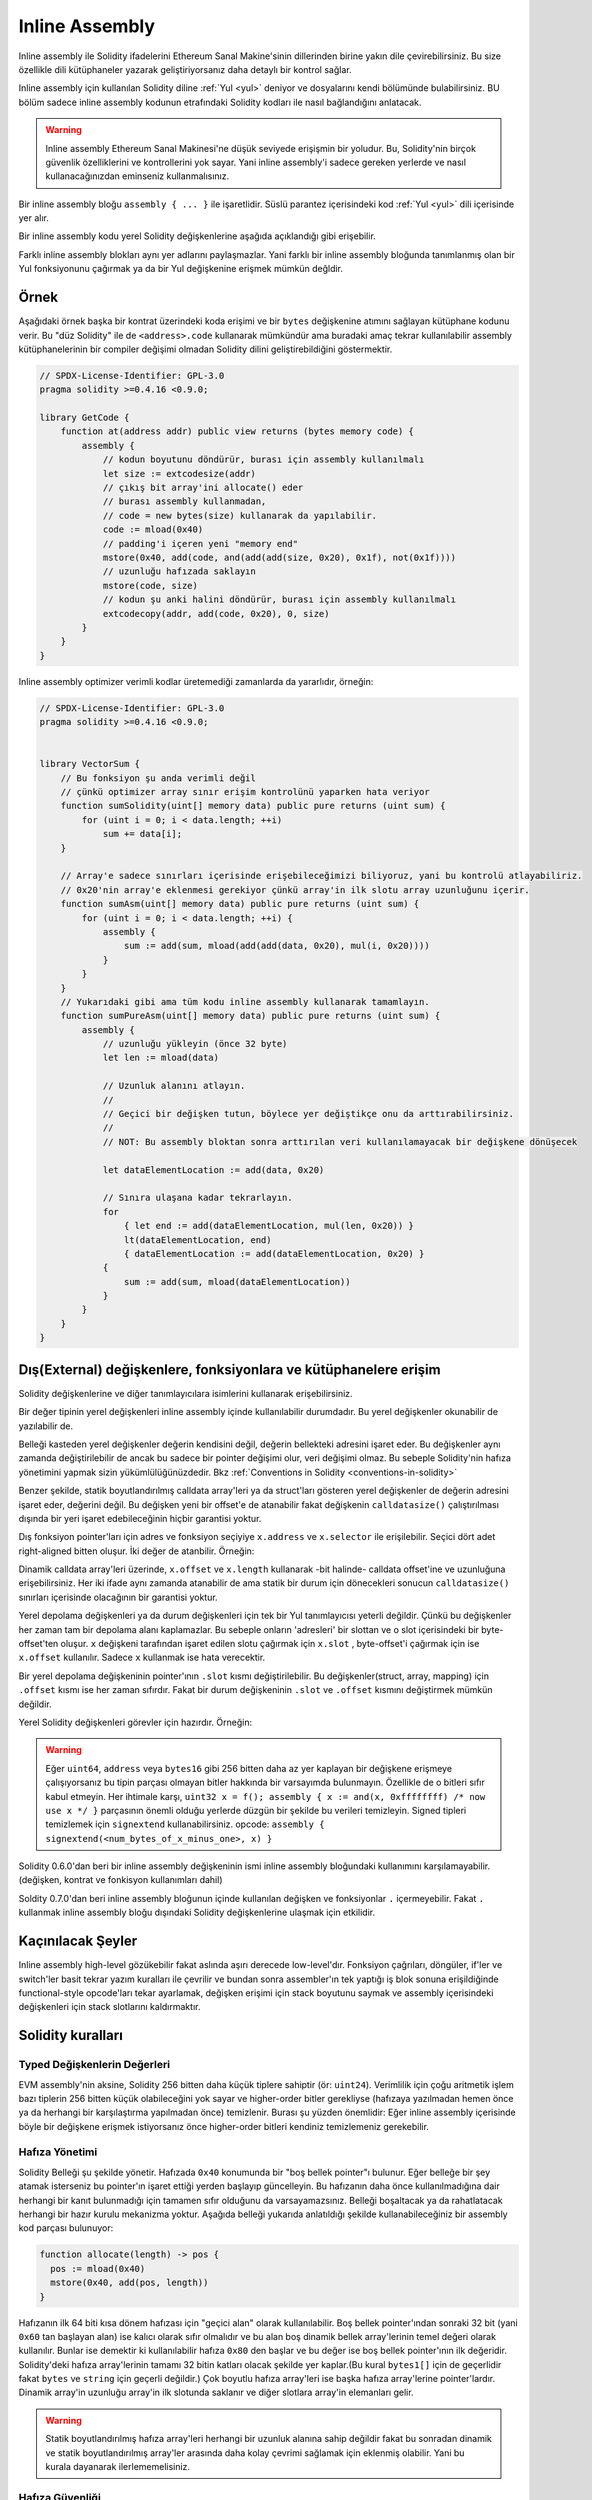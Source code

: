 .. _inline-assembly:

###############
Inline Assembly
###############

.. index:: ! assembly, ! asm, ! evmasm

Inline assembly ile Solidity ifadelerini Ethereum Sanal Makine'sinin dillerinden birine yakın dile çevirebilirsiniz.
Bu size özellikle dili kütüphaneler yazarak geliştiriyorsanız daha detaylı bir kontrol sağlar.

Inline assembly için kullanılan Solidity diline :ref:`Yul <yul>` deniyor ve dosyalarını kendi bölümünde bulabilirsiniz.
BU bölüm sadece inline assembly kodunun etrafındaki Solidity kodları ile nasıl bağlandığını anlatacak.

.. warning::
    Inline assembly Ethereum Sanal Makinesi'ne düşük seviyede erişişmin bir yoludur.
    Bu, Solidity'nin birçok güvenlik özelliklerini ve kontrollerini yok sayar.
    Yani inline assembly'i sadece gereken yerlerde ve nasıl kullanacağınızdan eminseniz kullanmalısınız.

Bir inline assembly bloğu ``assembly { ... }`` ile işaretlidir. 
Süslü parantez içerisindeki kod :ref:`Yul <yul>` dili içerisinde yer alır.

Bir inline assembly kodu yerel Solidity değişkenlerine aşağıda açıklandığı gibi erişebilir.

Farklı inline assembly blokları aynı yer adlarını paylaşmazlar. Yani farklı bir inline assembly 
bloğunda tanımlanmış olan bir Yul fonksiyonunu çağırmak ya da bir Yul değişkenine erişmek mümkün değldir.

Örnek
-------

Aşağıdaki örnek başka bir kontrat üzerindeki koda erişimi ve bir ``bytes`` değişkenine atımını sağlayan kütüphane kodunu verir.
Bu "düz Solidity" ile de ``<address>.code`` kullanarak mümkündür ama buradaki amaç tekrar kullanılabilir assembly kütüphanelerinin
bir compiler değişimi olmadan Solidity dilini geliştirebildiğini göstermektir.

.. code-block:: solidity

    // SPDX-License-Identifier: GPL-3.0
    pragma solidity >=0.4.16 <0.9.0;

    library GetCode {
        function at(address addr) public view returns (bytes memory code) {
            assembly {
                // kodun boyutunu döndürür, burası için assembly kullanılmalı
                let size := extcodesize(addr)
                // çıkış bit array'ini allocate() eder
                // burası assembly kullanmadan, 
                // code = new bytes(size) kullanarak da yapılabilir.
                code := mload(0x40)
                // padding'i içeren yeni "memory end" 
                mstore(0x40, add(code, and(add(add(size, 0x20), 0x1f), not(0x1f))))
                // uzunluğu hafızada saklayın
                mstore(code, size)
                // kodun şu anki halini döndürür, burası için assembly kullanılmalı
                extcodecopy(addr, add(code, 0x20), 0, size)
            }
        }
    }

Inline assembly optimizer verimli kodlar üretemediği zamanlarda da yararlıdır, örneğin:

.. code-block:: solidity

    // SPDX-License-Identifier: GPL-3.0
    pragma solidity >=0.4.16 <0.9.0;


    library VectorSum {
        // Bu fonksiyon şu anda verimli değil 
        // çünkü optimizer array sınır erişim kontrolünü yaparken hata veriyor
        function sumSolidity(uint[] memory data) public pure returns (uint sum) {
            for (uint i = 0; i < data.length; ++i)
                sum += data[i];
        }

        // Array'e sadece sınırları içerisinde erişebileceğimizi biliyoruz, yani bu kontrolü atlayabiliriz.
        // 0x20'nin array'e eklenmesi gerekiyor çünkü array'in ilk slotu array uzunluğunu içerir.
        function sumAsm(uint[] memory data) public pure returns (uint sum) {
            for (uint i = 0; i < data.length; ++i) {
                assembly {
                    sum := add(sum, mload(add(add(data, 0x20), mul(i, 0x20))))
                }
            }
        }
        // Yukarıdaki gibi ama tüm kodu inline assembly kullanarak tamamlayın.
        function sumPureAsm(uint[] memory data) public pure returns (uint sum) {
            assembly {
                // uzunluğu yükleyin (önce 32 byte)
                let len := mload(data)
                
                // Uzunluk alanını atlayın.
                //
                // Geçici bir değişken tutun, böylece yer değiştikçe onu da arttırabilirsiniz.
                //
                // NOT: Bu assembly bloktan sonra arttırılan veri kullanılamayacak bir değişkene dönüşecek
                
                let dataElementLocation := add(data, 0x20)

                // Sınıra ulaşana kadar tekrarlayın.
                for
                    { let end := add(dataElementLocation, mul(len, 0x20)) }
                    lt(dataElementLocation, end)
                    { dataElementLocation := add(dataElementLocation, 0x20) }
                {
                    sum := add(sum, mload(dataElementLocation))
                }
            }
        }
    }


.. index:: selector; of a function

Dış(External) değişkenlere, fonksiyonlara ve kütüphanelere erişim
-------------------------------------------------------

Solidity değişkenlerine ve diğer tanımlayıcılara isimlerini kullanarak erişebilirsiniz.

Bir değer tipinin yerel değişkenleri inline assembly içinde kullanılabilir durumdadır.
Bu yerel değişkenler okunabilir de yazılabilir de.

Belleği kasteden yerel değişkenler değerin kendisini değil, değerin bellekteki adresini işaret eder.
Bu değişkenler aynı zamanda değiştirilebilir de ancak bu sadece bir pointer değişimi olur, veri değişimi olmaz.
Bu sebeple Solidity'nin hafıza yönetimini yapmak sizin yükümlülüğünüzdedir.
Bkz :ref:`Conventions in Solidity <conventions-in-solidity>`

Benzer şekilde, statik boyutlandırılmış calldata array'leri ya da struct'ları gösteren 
yerel değişkenler de değerin adresini işaret eder, değerini değil.
Bu değişken yeni bir offset'e de atanabilir fakat değişkenin ``calldatasize()`` çalıştırılması 
dışında bir yeri işaret edebileceğinin hiçbir garantisi yoktur.

Dış fonksiyon pointer'ları için adres ve fonksiyon seçiyiye ``x.address`` ve ``x.selector`` ile erişilebilir.
Seçici dört adet right-aligned bitten oluşur.
İki değer de atanbilir. Örneğin: 

.. code-block:: solidity
    :force:

    // SPDX-License-Identifier: GPL-3.0
    pragma solidity >=0.8.10 <0.9.0;

    contract C {
        // @fun değerini dönmek için yeni bir seçici de adres atayın 
        function combineToFunctionPointer(address newAddress, uint newSelector) public pure returns (function() external fun) {
            assembly {
                fun.selector := newSelector
                fun.address  := newAddress
            }
        }
    }


Dinamik calldata array'leri üzerinde, ``x.offset`` ve ``x.length`` 
kullanarak -bit halinde- calldata offset'ine ve uzunluğuna erişebilirsiniz.
Her iki ifade aynı zamanda atanabilir de ama statik bir durum için dönecekleri sonucun 
``calldatasize()`` sınırları içerisinde olacağının bir garantisi yoktur.

Yerel depolama değişkenleri ya da durum değişkenleri için tek bir Yul tanımlayıcısı yeterli değildir.
Çünkü bu değişkenler her zaman tam bir depolama alanı kaplamazlar.
Bu sebeple onların 'adresleri' bir slottan ve o slot içerisindeki bir byte-offset'ten oluşur.
``x`` değişkeni tarafından işaret edilen slotu çağırmak için ``x.slot`` ,
byte-offset'i çağırmak için ise ``x.offset`` kullanılır. Sadece ``x`` kullanmak ise hata verecektir.

Bir yerel depolama değişkeninin pointer'ının ``.slot`` kısmı değiştirilebilir.
Bu değişkenler(struct, array, mapping) için ``.offset`` kısmı ise her zaman sıfırdır.
Fakat bir durum değişkeninin ``.slot`` ve ``.offset`` kısmını değiştirmek mümkün değildir.

Yerel Solidity değişkenleri görevler için hazırdır. Örneğin:

.. code-block:: solidity
    :force:

    // SPDX-License-Identifier: GPL-3.0
    pragma solidity >=0.7.0 <0.9.0;

    contract C {
        uint b;
        function f(uint x) public view returns (uint r) {
            assembly {
                // Bu senaryoda depolama slotunun offset'ini değelendirmiyoruz.
                // Çünkü sıfır olduğunu biliyoruz.
                r := mul(x, sload(b.slot))
            }
        }
    }

.. warning::
    Eğer ``uint64``, ``address`` veya ``bytes16`` gibi 256 bitten daha az 
    yer kaplayan bir değişkene erişmeye çalışıyorsanız bu tipin parçası olmayan 
    bitler hakkında bir varsayımda bulunmayın. Özellikle de o bitleri sıfır kabul etmeyin.
    Her ihtimale karşı, ``uint32 x = f(); assembly { x := and(x, 0xffffffff) /* now use x */ }`` parçasının
    önemli olduğu yerlerde düzgün bir şekilde bu verileri temizleyin.
    Signed tipleri temizlemek için ``signextend`` kullanabilirsiniz. opcode:
    ``assembly { signextend(<num_bytes_of_x_minus_one>, x) }``

Solidity 0.6.0'dan beri bir inline assembly değişkeninin ismi inline assembly bloğundaki
kullanımını karşılamayabilir. (değişken, kontrat ve fonkisyon kullanımları dahil)

Soldity 0.7.0'dan beri inline assembly bloğunun içinde kullanılan değişken ve fonksiyonlar ``.`` içermeyebilir.
Fakat ``.`` kullanmak inline assembly bloğu dışındaki Solidity değişkenlerine ulaşmak için etkilidir.

Kaçınılacak Şeyler 
-------------------
Inline assembly high-level gözükebilir fakat aslında aşırı derecede low-level'dır.
Fonksiyon çağrıları, döngüler, if'ler ve switch'ler basit tekrar yazım kuralları ile çevrilir 
ve bundan sonra assembler'ın tek yaptığı iş blok sonuna erişildiğinde functional-style opcode'ları tekar ayarlamak, 
değişken erişimi için stack boyutunu saymak ve assembly içerisindeki değişkenleri için stack slotlarını kaldırmaktır. 

.. _conventions-in-solidity:

Solidity kuralları
---------------------

.. _assembly-typed-variables:

Typed Değişkenlerin Değerleri
=============================
EVM assembly'nin aksine, Solidity 256 bitten daha küçük tiplere sahiptir (ör: ``uint24``). Verimlilik için
çoğu aritmetik işlem bazı tiplerin 256 bitten küçük olabileceğini yok sayar ve higher-order bitler 
gerekliyse (hafızaya yazılmadan hemen önce ya da herhangi bir karşılaştırma yapılmadan önce) temizlenir.
Burası şu yüzden önemlidir: Eğer inline assembly içerisinde böyle bir değişkene erişmek istiyorsanız önce higher-order
bitleri kendiniz temizlemeniz gerekebilir.

.. _assembly-memory-management:

Hafıza Yönetimi
==================

Solidity Belleği şu şekilde yönetir. Hafızada ``0x40`` konumunda bir "boş bellek pointer"ı bulunur.
Eğer belleğe bir şey atamak isterseniz bu pointer'ın işaret ettiği yerden başlayıp güncelleyin.
Bu hafızanın daha önce kullanılmadığına dair herhangi bir kanıt bulunmadığı için tamamen sıfır olduğunu da varsayamazsınız.
Belleği boşaltacak ya da rahatlatacak herhangi bir hazır kurulu mekanizma yoktur.
Aşağıda belleği yukarıda anlatıldığı şekilde kullanabileceğiniz bir assembly kod parçası bulunuyor:

.. code-block:: yul

    function allocate(length) -> pos {
      pos := mload(0x40)
      mstore(0x40, add(pos, length))
    }


Hafızanın ilk 64 biti kısa dönem hafızası için "geçici alan" olarak kullanılabilir.
Boş bellek pointer'ından sonraki 32 bit (yani ``0x60`` tan başlayan alan) ise kalıcı olarak sıfır olmalıdır
ve bu alan boş dinamik bellek array'lerinin temel değeri olarak kullanılır.
Bunlar ise demektir ki kullanılabilir hafıza ``0x80`` den başlar ve bu değer ise boş bellek pointer'ının ilk değeridir.   
Solidity'deki hafıza array'lerinin tamamı 32 bitin katları olacak şekilde yer kaplar.(Bu kural ``bytes1[]`` için de geçerlidir
fakat ``bytes`` ve ``string`` için geçerli değildir.) Çok boyutlu hafıza array'leri ise başka hafıza array'lerine pointer'lardır.
Dinamik array'in uzunluğu array'in ilk slotunda saklanır ve diğer slotlara array'in elemanları gelir.

.. warning::
    Statik boyutlandırılmış hafıza array'leri herhangi bir uzunluk alanına sahip değildir fakat bu sonradan dinamik ve statik
    boyutlandırılmış array'ler arasında daha kolay çevrimi sağlamak için eklenmiş olabilir. 
    Yani bu kurala dayanarak ilerlememelisiniz.


Hafıza Güvenliği
================

Inline assembly kullanmadan; compiler, iyi tanımlanmış bir durumda kalmak için her zaman belleğe güvenir. Bu özellikle 
:ref:`Yul IR üzerinden yeni kod oluşturma hattı Yul IR <ir-breaking-changes>` ile ilgilidir. Bu kod parçası yerel değişkenleri 
stack üzerinden belleğe atarak stack-too-deep hatasından kaçınmayı sağlar ve eğer bazı kesin varsayımlara uyuyorsa ekstra 
bellek optimizasyonları uygulayabilir.


Biz her ne kadar Solidity'nin kendi bellek modeline saygı gösterilmesini önersek de 
Inline assembly belleği uyumsuz bir biçimde kullanmanızı sağlar. Bu nedenle stack değişkenlerini belleğe taşımak
ve diğer bellek optimizasyonları, bir bellek işlemi içeren ya da Solidity değişkenlerini belleğe yazan 
tüm inline assembly bloklarında varsayılan olarak devredışı haldedir.

Fakat bir assembly bloğuna aşağıdaki şekilde özel olarak ek açıklamalar ekleyerek 
Solidity'nin bellek modeline uyduğunu belirtebilirsiniz:

.. code-block:: solidity

    assembly ("memory-safe") {
        ...
    }

Bellek açısından güvenli bir assembly bloğu sadece aşağıdaki bellek bölümlerine erişebilir:
- Sizin tarafınızdan yukarıda anlatıldığı gibi ``allocate`` benzeri bir mekanizma kullanarak atanmış bir bellek.
- Solidity tarafından atanmış bellek, yani sizin referans verdiğiniz bellek array'inin sınırları içerisinde kalan alan.
- Yukarıda bahsedilen 0 ile 64 bellek offset'leri arasında kalan geçici alan.
- Assembly bloğunun başındaki boş bellek pointer'ının değerinden *sonra* konumlanmış geçici bellek, yani boş bellek pointer'ının güncellememiş hali için ayrılan bellek alanı. 

Bunlara ek olarak, eğer bir assembly bloğu bellekteki bir Solidity değişkenine atanırsa bu erişimin 
yukarıda belirtilen bellek sınırları içerisinde olduğundan emin olmalısınız.

Belirtilen işlemler genellikle optimizer ile ilgili olduğu için 
assembly bloğu hata verse de verilen kısıtlamalar takip edilmeli.
Bir örnek olarak aşağıda verilen assembly kod parçası bellek açısından güvenli değil. 
Sebebi ise ``returndatasize()`` fonksiyonunun değeri belirtilen 64 bitlik geçici bellek alanını aşabilir.

.. code-block:: solidity

    assembly {
      returndatacopy(0, 0, returndatasize())
      revert(0, returndatasize())
    }

Fakat aşağıdaki kod ise bellek açısından *güvenli*dir. 
Çünkü boş bellek pointer'ının gösterdiği yerden sonrası güvenli bir şekilde geçici alan olarak kullanılabilir.

.. code-block:: solidity

    assembly ("memory-safe") {
      let p := mload(0x40)
      returndatacopy(p, 0, returndatasize())
      revert(p, returndatasize())
    }

Unutmayın ki eğer bir atama yoksa boş bellek pointer'ını güncellemenize gerek yoktur 
ama belleği kullanmaya boş bellek pointer'ının verdiği offset'ten başlayabilirsiniz.

Eğer bellek işlemleri sıfır uzunluğunu kullanıyorsa -geçici alana düşmediği sürece- 
herhangi bir offset'i de kullanabilirsiniz.

.. code-block:: solidity

    assembly ("memory-safe") {
      revert(0, 0)
    }

Unutmayın ki inline assembly içerisindeki bellek işlemleri bellek için güvenli olmadığı gibi 
bellekte referans tipinde olan Solidity değişkenlerine olan atamalar da bellek için güvenli olmayabilir.
Aşağıdaki örnek bellek için güvenli değildir:

.. code-block:: solidity

    bytes memory x;
    assembly {
      x := 0x40
    }
    x[0x20] = 0x42;

Belleğe erişim istemeyen işlemlerden oluşan ve bellek üzerindeki Solidity değişkenlerine atama yapmayan inline assembly 
otomatik olarak bellek için güvenli sayılır ve ekstra olarak belirtilmesine gerek duyulmaz.

.. uyarı::
    Assembly'nin bellek modelini sağladığından emin olmak sizin sorumluluğunuzdadır. Eğer siz bir assembly bloğunu 
    bellek için güvenli olarak tanımlayıp herhangi bir bellek hatası yaparsanız bu **kesinlikle**, doğru olmayan ya da 
    tanımlanmamış bir davranışa sebep olur. Ve bu hata test yaparak kolay bir şekilde bulunamaz.

Eğer Solidity'nin farklı versiyonları ile uyumlu olacak şekilde bir kütüphane oluşturuyorsanız 
bir assembly bloğunun bellek için güvenli olduğunu özel bir komut ile belirtebilirsiniz:

.. code-block:: solidity

    /// @solidity memory-safe-assembly
    assembly {
        ...
    }

Unutmayın ki yorum satırları ile belirtmeyi gelecek bir sürümde kaldıracağız yani eğer geçmiş compiler sürümleri ile uyum konusunda 
yeterli bilgiye sahip değilseniz dialect string kullanmayı tercih edin.
